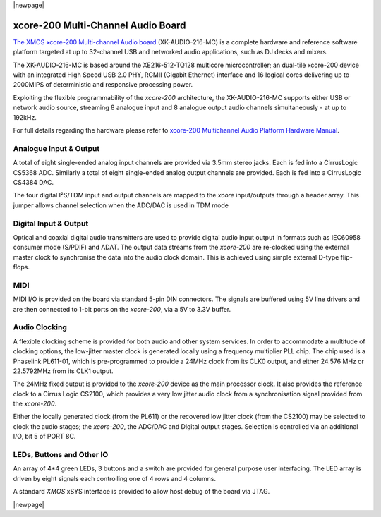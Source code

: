 |newpage|

.. _usb_audio_sec_hw_216_mc:

xcore-200 Multi-Channel Audio Board
====================================

`The XMOS xcore-200 Multi-channel Audio board <https://www.xmos.com/support/boards?product=18334>`_
(XK-AUDIO-216-MC) is a complete hardware and reference software platform targeted at up to 32-channel USB and networked audio applications, such as DJ decks and mixers.

The XK-AUDIO-216-MC is based around the XE216-512-TQ128 multicore microcontroller; an dual-tile xcore-200 device with an integrated High Speed USB 2.0 PHY, RGMII (Gigabit Ethernet) interface and 16 logical cores delivering up to 2000MIPS of deterministic and responsive processing power.

Exploiting the flexible programmability of the `xcore-200` architecture, the XK-AUDIO-216-MC supports
either USB or network audio source, streaming 8 analogue input and 8 analogue output audio channels
simultaneously - at up to 192kHz.

For full details regarding the hardware please refer to `xcore-200 Multichannel Audio Platform Hardware Manual <https://www.xmos.com/support/boards?product=18334&component=18687>`_.

Analogue Input & Output
-----------------------

A total of eight single-ended analog input channels are provided via 3.5mm stereo jacks. Each is fed into a CirrusLogic CS5368 ADC.
Similarly a total of eight single-ended analog output channels are provided. Each is fed into a CirrusLogic CS4384 DAC.

The four digital I²S/TDM input and output channels are mapped to the `xcore` input/outputs through a header array. This jumper allows channel selection when the ADC/DAC is used in TDM mode

Digital Input & Output
----------------------

Optical and coaxial digital audio transmitters are used to provide digital audio input output in formats such as IEC60958 consumer mode (S/PDIF) and ADAT.
The output data streams from the `xcore-200` are re-clocked using the external master clock to synchronise the data into the audio clock domain. This is achieved using simple external D-type flip-flops.

MIDI
----

MIDI I/O is provided on the board via standard 5-pin DIN connectors. The signals are buffered using 5V line drivers and are then connected to 1-bit ports on the `xcore-200`, via a 5V to 3.3V buffer.

Audio Clocking
--------------

A flexible clocking scheme is provided for both audio and other system services. In order to accommodate a multitude of clocking options, the low-jitter master clock is generated locally using a frequency multiplier PLL chip. The chip used is a Phaselink PL611-01, which is pre-programmed to provide a 24MHz clock from its CLK0 output, and either 24.576 MHz or 22.5792MHz from its CLK1 output.

The 24MHz fixed output is provided to the `xcore-200` device as the main processor clock. It also provides the reference clock to a Cirrus Logic CS2100, which provides a very low jitter audio clock from a synchronisation signal provided from the `xcore-200`.

Either the locally generated clock (from the PL611) or the recovered low jitter clock (from the CS2100) may be selected to clock the audio stages; the `xcore-200`, the ADC/DAC and Digital output stages. Selection is controlled via an additional I/O, bit 5 of PORT 8C.

LEDs, Buttons and Other IO
--------------------------

An array of 4*4 green LEDs, 3 buttons and a switch are provided for general purpose user interfacing. The LED array is driven by eight signals each controlling one of 4 rows and 4 columns.

A standard `XMOS` xSYS interface is provided to allow host debug of the board via JTAG.

|newpage|



